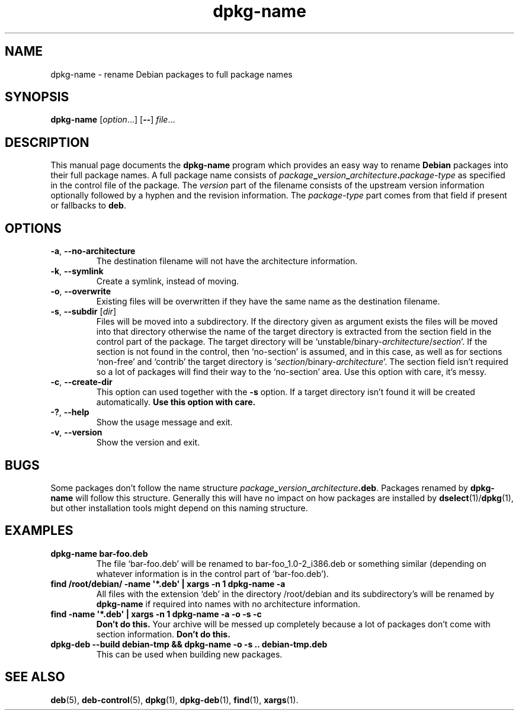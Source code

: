 .\" dpkg manual page - dpkg-name(1)
.\"
.\" Copyright © 1995-1996 Erick Branderhorst
.\" Copyright © 2007-2012 Guillem Jover <guillem@debian.org>
.\"
.\" This is free software; you can redistribute it and/or modify
.\" it under the terms of the GNU General Public License as published by
.\" the Free Software Foundation; either version 2 of the License, or
.\" (at your option) any later version.
.\"
.\" This is distributed in the hope that it will be useful,
.\" but WITHOUT ANY WARRANTY; without even the implied warranty of
.\" MERCHANTABILITY or FITNESS FOR A PARTICULAR PURPOSE.  See the
.\" GNU General Public License for more details.
.\"
.\" You should have received a copy of the GNU General Public License
.\" along with this program.  If not, see <http://www.gnu.org/licenses/>.
.
.TH dpkg\-name 1 "2012-04-15" "Debian Project" "dpkg utilities"
.SH NAME
dpkg\-name \- rename Debian packages to full package names
.
.SH SYNOPSIS
.B dpkg\-name
.RI [ option ...]
.RB [ \-\- ]
.IR file ...
.
.SH DESCRIPTION
.PP
This manual page documents the
.B dpkg\-name
program which provides an easy way to rename
.B Debian
packages into their full package names. A full package name consists of
.IB package _ version _ architecture . package-type
as specified in the control file of the package. The \fIversion\fP part
of the filename
consists of the upstream version information optionally followed by a
hyphen and the revision information. The \fIpackage-type\fP part comes
from that field if present or fallbacks to \fBdeb\fP.
.
.SH OPTIONS
.TP
.BR \-a ", " \-\-no\-architecture
The destination filename will not have the architecture information.
.TP
.BR \-k ", " \-\-symlink
Create a symlink, instead of moving.
.TP
.BR \-o ", " \-\-overwrite
Existing files will be overwritten if they have the same name as the
destination filename.
.TP
.BR \-s ", " \-\-subdir " [\fIdir\fP]"
Files will be moved into a subdirectory. If the directory given as argument exists
the files will be moved into that directory otherwise the name of
the target directory is extracted from the section field in the
control part of the package. The target directory will be
`unstable/binary\-\fIarchitecture\fP/\fIsection\fP'. If the section is
not found in the control, then `no\-section' is assumed, and in this case,
as well as for sections `non\-free' and `contrib' the target directory is
`\fIsection\fP/binary\-\fIarchitecture\fP'. The section field isn't required
so a lot of packages will find their way to the `no\-section' area. Use
this option with care, it's messy.
.TP
.BR \-c ", " \-\-create\-dir
This option can used together with the \fB\-s\fP option. If a target
directory isn't found it will be created automatically.
.B Use this option with care.
.TP
.BR \-? ", " \-\-help
Show the usage message and exit.
.TP
.BR \-v ", " \-\-version
Show the version and exit.
.
.SH BUGS
Some packages don't follow the name structure
.IB package _ version _ architecture .deb\fR.\fP
Packages renamed by \fBdpkg\-name\fP
will follow this structure. Generally this will have no impact on how
packages are installed by
.BR dselect (1)/ dpkg (1),
but other installation tools
might depend on this naming structure.
.
.SH EXAMPLES
.TP
.B dpkg\-name bar\-foo.deb
The file `bar\-foo.deb' will be renamed to bar\-foo_1.0\-2_i386.deb or
something similar (depending on whatever information is in the control
part of `bar\-foo.deb').
.TP
.B find /root/debian/ \-name \(aq*.deb\(aq | xargs \-n 1 dpkg\-name \-a
All files with the extension `deb' in the directory /root/debian and its
subdirectory's will be renamed by \fBdpkg\-name\fP if required into names
with no architecture information.
.TP
.B find \-name \(aq*.deb\(aq | xargs \-n 1 dpkg\-name \-a \-o \-s \-c
.B Don't do this.
Your archive will be messed up completely because a lot of packages
don't come with section information.
.B Don't do this.
.TP
.B dpkg\-deb \-\-build debian\-tmp && dpkg\-name \-o \-s .. debian\-tmp.deb
This can be used when building new packages.
.
.SH SEE ALSO
.BR deb (5),
.BR deb\-control (5),
.BR dpkg (1),
.BR dpkg\-deb (1),
.BR find (1),
.BR xargs (1).
